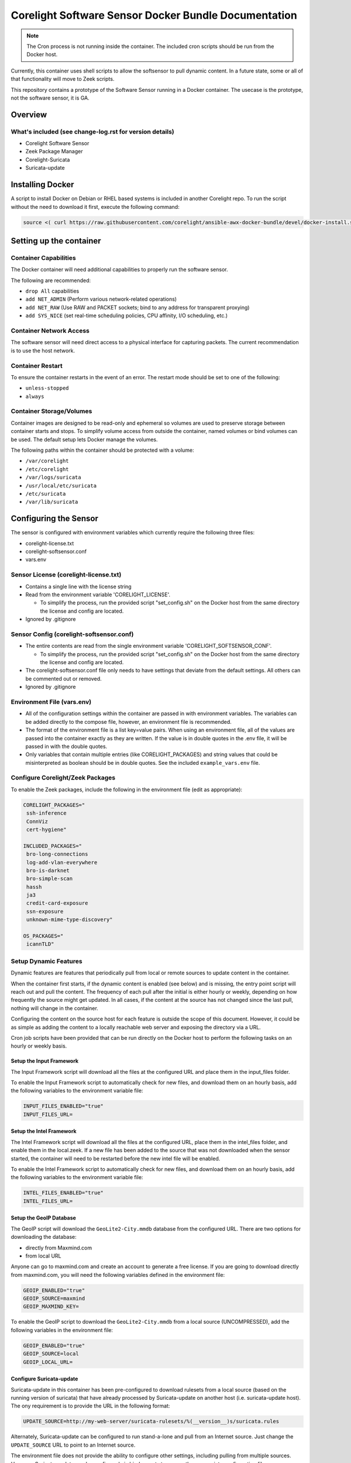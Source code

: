 =====================================================
Corelight Software Sensor Docker Bundle Documentation
=====================================================

.. note::

  The Cron process is not running inside the container.  The included cron scripts should be run from the Docker host.

Currently, this container uses shell scripts to allow the softsensor to pull dynamic content.  In a future state, some or all of that functionality will move to Zeek scripts.


This repository contains a prototype of the Software Sensor running in a Docker container.  The usecase is the prototype, not the software sensor, it is GA.

Overview
========

--------------------------------------------------------
What's included (see change-log.rst for version details)
--------------------------------------------------------
* Corelight Software Sensor
* Zeek Package Manager
* Corelight-Suricata
* Suricata-update

Installing Docker
=================

A script to install Docker on Debian or RHEL based systems is included in another Corelight repo.  To run the script without the need to download it first, execute the following command:

.. code-block:: shell

  source <( curl https://raw.githubusercontent.com/corelight/ansible-awx-docker-bundle/devel/docker-install.sh)

Setting up the container
==========================

--------------------------
Container Capabilities
--------------------------
The Docker container will need additional capabilities to properly run the software sensor.

The following are recommended:

* ``drop All`` capabilities
* ``add NET_ADMIN`` (Perform various network-related operations)
* ``add NET_RAW`` (Use RAW and PACKET sockets; bind to any address for transparent proxying)
* ``add SYS_NICE`` (set real-time scheduling policies, CPU affinity, I/O scheduling, etc.)

----------------------------
Container Network Access
----------------------------
The software sensor will need direct access to a physical interface for capturing packets.  The current recommendation is to use the host network.

---------------------
Container Restart
---------------------
To ensure the container restarts in the event of an error.  The restart mode should be set to one of the following:

* ``unless-stopped``
* ``always``

-----------------------------
Container Storage/Volumes
-----------------------------
Container images are designed to be read-only and ephemeral so volumes are used to preserve storage between container starts and stops.  To simplify volume access from outside the container, named volumes or bind volumes can be used.  The default setup lets Docker manage the volumes.

The following paths within the container should be protected with a volume:

* ``/var/corelight``
* ``/etc/corelight``
* ``/var/logs/suricata``
* ``/usr/local/etc/suricata``
* ``/etc/suricata``
* ``/var/lib/suricata``

Configuring the Sensor
==========================

The sensor is configured with environment variables which currently require the following three files:

* corelight-license.txt
* corelight-softsensor.conf
* vars.env

--------------------------------------
Sensor License (corelight-license.txt)
--------------------------------------

* Contains a single line with the license string
* Read from the environment variable 'CORELIGHT_LICENSE'.

  * To simplify the process, run the provided script "set_config.sh" on the Docker host from the same directory the license and config are located.

* Ignored by .gitignore

-----------------------------------------
Sensor Config (corelight-softsensor.conf)
-----------------------------------------

* The entire contents are read from the single environment variable 'CORELIGHT_SOFTSENSOR_CONF'.

  * To simplify the process, run the provided script "set_config.sh" on the Docker host from the same directory the license and config are located.

* The corelight-softsensor.conf file only needs to have settings that deviate from the default settings.  All others can be commented out or removed.
* Ignored by .gitignore


---------------------------
Environment File (vars.env)
---------------------------

* All of the configuration settings within the container are passed in with environment variables.  The variables can be added directly to the compose file, however, an environment file is recommended.
* The format of the environment file is a list key=value pairs.  When using an environment file, all of the values are passed into the container exactly as they are written.  If the value is in double quotes in the .env file, it will be passed in with the double quotes.
* Only variables that contain multiple entries (like CORELIGHT_PACKAGES) and string values that could be misinterpreted as boolean should be in double quotes.  See the included ``example_vars.env`` file.


-------------------------------------
Configure Corelight/Zeek Packages
-------------------------------------
To enable the Zeek packages, include the following in the environment file (edit as appropriate):

.. code-block:: shell

   CORELIGHT_PACKAGES="
    ssh-inference
    ConnViz
    cert-hygiene"

   INCLUDED_PACKAGES="
    bro-long-connections
    log-add-vlan-everywhere
    bro-is-darknet
    bro-simple-scan
    hassh
    ja3
    credit-card-exposure
    ssn-exposure
    unknown-mime-type-discovery"

   OS_PACKAGES="
    icannTLD"


--------------------------
Setup Dynamic Features
--------------------------
Dynamic features are features that periodically pull from local or remote sources to update content in the container.

When the container first starts, if the dynamic content is enabled (see below) and is missing, the entry point script will reach out and pull the content.  The frequency of each pull after the initial is either hourly or weekly, depending on how frequently the source might get updated.  In all cases, if the content at the source has not changed since the last pull, nothing will change in the container.

Configuring the content on the source host for each feature is outside the scope of this document.  However, it could be as simple as adding the content to a locally reachable web server and exposing the directory via a URL.

Cron job scripts have been provided that can be run directly on the Docker host to perform the following tasks on an hourly or weekly basis.

Setup the Input Framework
-------------------------------
The Input Framework script will download all the files at the configured URL and place them in the input_files folder.

To enable the Input Framework script to automatically check for new files, and download them on an hourly basis, add the following variables to the environment variable file:

.. code-block:: shell

   INPUT_FILES_ENABLED="true"
   INPUT_FILES_URL=

Setup the Intel Framework
-------------------------------
The Intel Framework script will download all the files at the configured URL, place them in the intel_files folder, and enable them in the local.zeek.  If a new file has been added to the source that was not downloaded when the sensor started, the container will need to be restarted before the new intel file will be enabled.

To enable the Intel Framework script to automatically check for new files, and download them on an hourly basis, add the following variables to the environment variable file:

.. code-block:: shell

   INTEL_FILES_ENABLED="true"
   INTEL_FILES_URL=

Setup the GeoIP Database
------------------------------
The GeoIP script will download the ``GeoLite2-City.mmdb`` database from the configured URL.  There are two options for downloading the database:

* directly from Maxmind.com
* from local URL

Anyone can go to maxmind.com and create an account to generate a free license.  If you are going to download directly from maxmind.com, you will need the following variables defined in the environment file:

.. code-block:: shell

   GEOIP_ENABLED="true"
   GEOIP_SOURCE=maxmind
   GEOIP_MAXMIND_KEY=

To enable the GeoIP script to download the ``GeoLite2-City.mmdb`` from a local source (UNCOMPRESSED), add the following variables in the environment file:

.. code-block:: shell

   GEOIP_ENABLED="true"
   GEOIP_SOURCE=local
   GEOIP_LOCAL_URL=

Configure Suricata-update
-------------------------------
Suricata-update in this container has been pre-configured to download rulesets from a local source (based on the running version of suricata) that have already processed by Suricata-update on another host (i.e. suricata-update host).  The ony requirement is to provide the URL in the following format:

.. code-block:: shell

   UPDATE_SOURCE=http://my-web-server/suricata-rulesets/%(__version__)s/suricata.rules

Alternately, Suricata-update can be configured to run stand-a-lone and pull from an Internet source.  Just change the ``UPDATE_SOURCE`` URL to point to an Internet source.

The environment file does not provide the ability to configure other settings, including pulling from multiple sources.  However, Suricata-update can be configured via bind mounts to access the appropriate configuration files.

Here is a list of all the relevant Suricata-update files and their locations:

* ``/etc/suricata/update.yaml``
* ``/etc/suricata/disable.conf``
* ``/etc/suricata/enable.conf``
* ``/etc/suricata/modify.conf``

